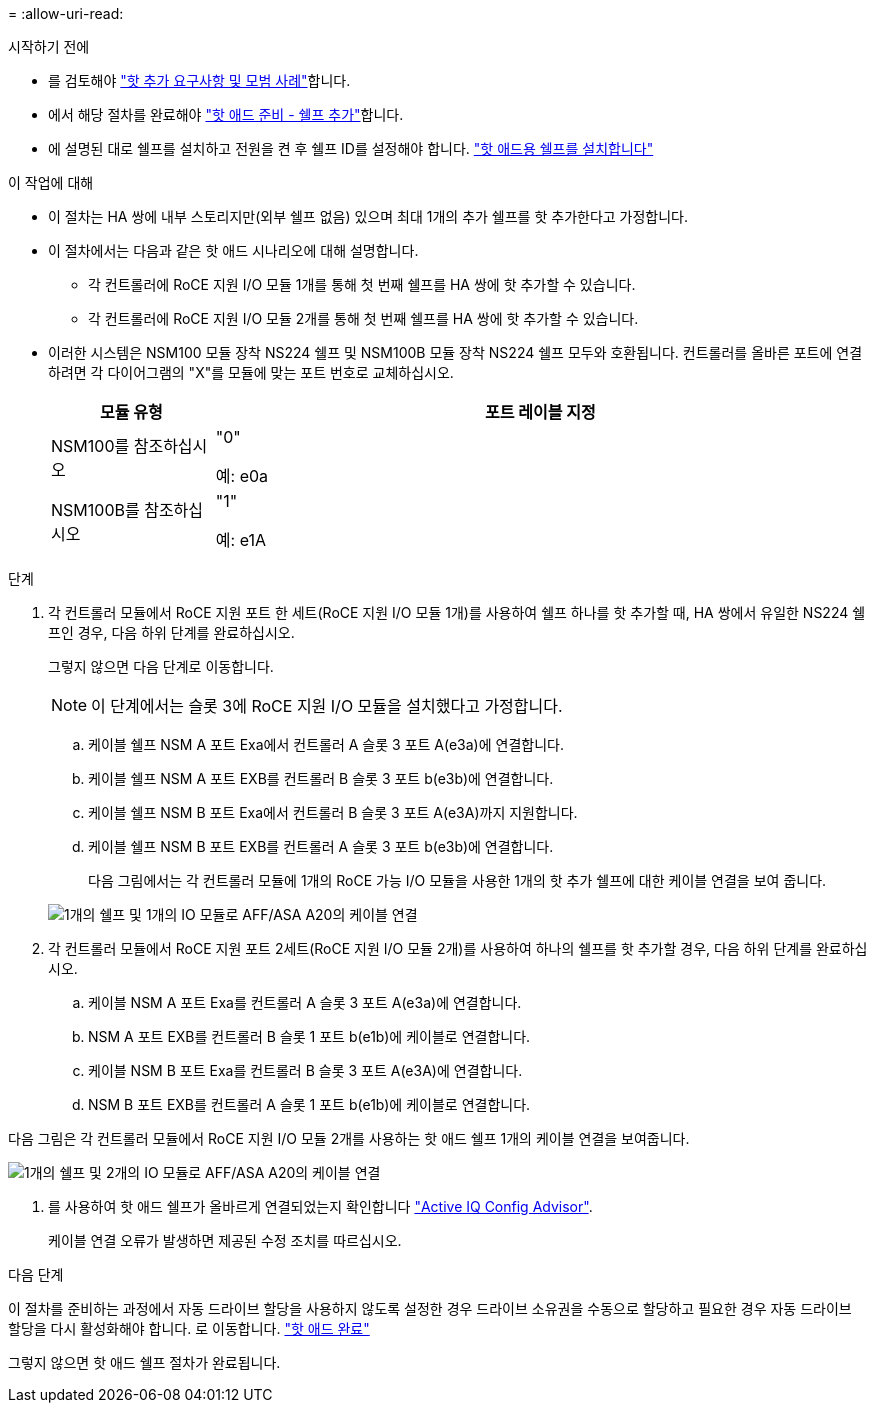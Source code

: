 = 
:allow-uri-read: 


.시작하기 전에
* 를 검토해야 link:requirements-hot-add-shelf.html["핫 추가 요구사항 및 모범 사례"]합니다.
* 에서 해당 절차를 완료해야 link:prepare-hot-add-shelf.html["핫 애드 준비 - 쉘프 추가"]합니다.
* 에 설명된 대로 쉘프를 설치하고 전원을 켠 후 쉘프 ID를 설정해야 합니다. link:prepare-hot-add-shelf.html["핫 애드용 쉘프를 설치합니다"]


.이 작업에 대해
* 이 절차는 HA 쌍에 내부 스토리지만(외부 쉘프 없음) 있으며 최대 1개의 추가 쉘프를 핫 추가한다고 가정합니다.
* 이 절차에서는 다음과 같은 핫 애드 시나리오에 대해 설명합니다.
+
** 각 컨트롤러에 RoCE 지원 I/O 모듈 1개를 통해 첫 번째 쉘프를 HA 쌍에 핫 추가할 수 있습니다.
** 각 컨트롤러에 RoCE 지원 I/O 모듈 2개를 통해 첫 번째 쉘프를 HA 쌍에 핫 추가할 수 있습니다.


* 이러한 시스템은 NSM100 모듈 장착 NS224 쉘프 및 NSM100B 모듈 장착 NS224 쉘프 모두와 호환됩니다. 컨트롤러를 올바른 포트에 연결하려면 각 다이어그램의 "X"를 모듈에 맞는 포트 번호로 교체하십시오.
+
[cols="1,4"]
|===
| 모듈 유형 | 포트 레이블 지정 


 a| 
NSM100를 참조하십시오
 a| 
"0"

예: e0a



 a| 
NSM100B를 참조하십시오
 a| 
"1"

예: e1A

|===


.단계
. 각 컨트롤러 모듈에서 RoCE 지원 포트 한 세트(RoCE 지원 I/O 모듈 1개)를 사용하여 쉘프 하나를 핫 추가할 때, HA 쌍에서 유일한 NS224 쉘프인 경우, 다음 하위 단계를 완료하십시오.
+
그렇지 않으면 다음 단계로 이동합니다.

+

NOTE: 이 단계에서는 슬롯 3에 RoCE 지원 I/O 모듈을 설치했다고 가정합니다.

+
.. 케이블 쉘프 NSM A 포트 Exa에서 컨트롤러 A 슬롯 3 포트 A(e3a)에 연결합니다.
.. 케이블 쉘프 NSM A 포트 EXB를 컨트롤러 B 슬롯 3 포트 b(e3b)에 연결합니다.
.. 케이블 쉘프 NSM B 포트 Exa에서 컨트롤러 B 슬롯 3 포트 A(e3A)까지 지원합니다.
.. 케이블 쉘프 NSM B 포트 EXB를 컨트롤러 A 슬롯 3 포트 b(e3b)에 연결합니다.
+
다음 그림에서는 각 컨트롤러 모듈에 1개의 RoCE 가능 I/O 모듈을 사용한 1개의 핫 추가 쉘프에 대한 케이블 연결을 보여 줍니다.

+
image::../media/drw_ns224_g_1shelf_1card_ieops-2002.svg[1개의 쉘프 및 1개의 IO 모듈로 AFF/ASA A20의 케이블 연결]



. 각 컨트롤러 모듈에서 RoCE 지원 포트 2세트(RoCE 지원 I/O 모듈 2개)를 사용하여 하나의 쉘프를 핫 추가할 경우, 다음 하위 단계를 완료하십시오.
+
.. 케이블 NSM A 포트 Exa를 컨트롤러 A 슬롯 3 포트 A(e3a)에 연결합니다.
.. NSM A 포트 EXB를 컨트롤러 B 슬롯 1 포트 b(e1b)에 케이블로 연결합니다.
.. 케이블 NSM B 포트 Exa를 컨트롤러 B 슬롯 3 포트 A(e3A)에 연결합니다.
.. NSM B 포트 EXB를 컨트롤러 A 슬롯 1 포트 b(e1b)에 케이블로 연결합니다.




다음 그림은 각 컨트롤러 모듈에서 RoCE 지원 I/O 모듈 2개를 사용하는 핫 애드 쉘프 1개의 케이블 연결을 보여줍니다.

image::../media/drw_ns224_g_1shelf_2card_ieops-2005.svg[1개의 쉘프 및 2개의 IO 모듈로 AFF/ASA A20의 케이블 연결]

. 를 사용하여 핫 애드 쉘프가 올바르게 연결되었는지 확인합니다 https://mysupport.netapp.com/site/tools/tool-eula/activeiq-configadvisor["Active IQ Config Advisor"^].
+
케이블 연결 오류가 발생하면 제공된 수정 조치를 따르십시오.



.다음 단계
이 절차를 준비하는 과정에서 자동 드라이브 할당을 사용하지 않도록 설정한 경우 드라이브 소유권을 수동으로 할당하고 필요한 경우 자동 드라이브 할당을 다시 활성화해야 합니다. 로 이동합니다. link:complete-hot-add-shelf.html["핫 애드 완료"]

그렇지 않으면 핫 애드 쉘프 절차가 완료됩니다.
